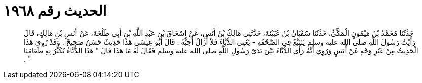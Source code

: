 
= الحديث رقم ١٩٦٨

[quote.hadith]
حَدَّثَنَا مُحَمَّدُ بْنُ مَيْمُونٍ الْمَكِّيُّ، حَدَّثَنَا سُفْيَانُ بْنُ عُيَيْنَةَ، حَدَّثَنِي مَالِكُ بْنُ أَنَسٍ، عَنْ إِسْحَاقَ بْنِ عَبْدِ اللَّهِ بْنِ أَبِي طَلْحَةَ، عَنْ أَنَسِ بْنِ مَالِكٍ، قَالَ رَأَيْتُ رَسُولَ اللَّهِ صلى الله عليه وسلم يَتَتَبَّعُ فِي الصَّحْفَةِ - يَعْنِي الدُّبَّاءَ فَلاَ أَزَالُ أُحِبُّهُ ‏.‏ قَالَ أَبُو عِيسَى هَذَا حَدِيثٌ حَسَنٌ صَحِيحٌ ‏.‏ وَقَدْ رُوِيَ هَذَا الْحَدِيثُ مِنْ غَيْرِ وَجْهٍ عَنْ أَنَسٍ وَرُوِيَ أَنَّهُ رَأَى الدُّبَّاءَ بَيْنَ يَدَىْ رَسُولِ اللَّهِ صلى الله عليه وسلم فَقَالَ لَهُ مَا هَذَا قَالَ ‏"‏ هَذَا الدُّبَّاءُ نُكَثِّرُ بِهِ طَعَامَنَا ‏"‏ ‏.‏